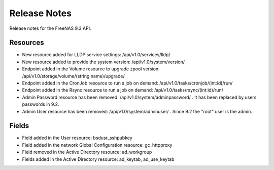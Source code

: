 =============
Release Notes
=============

Release notes for the FreeNAS 9.3 API.


Resources
---------

- New resource added for LLDP service settings: /api/v1.0/services/lldp/
- New resource added to provide the system version: /api/v1.0/system/version/
- Endpoint added in the Volume resource to upgrade zpool version: /api/v1.0/storage/volume/(string:name)/upgrade/
- Endpoint added in the CronJob resource to run a job on demand: /api/v1.0/tasks/cronjob/(int:id)/run/
- Endpoint added in the Rsync resource to run a job on demand: /api/v1.0/tasks/rsync/(int:id)/run/
- Admin Password resource has been removed: /api/v1.0/system/adminpassword/ . It has been replaced by users passwords in 9.2.
- Admin User resource has been removed: /api/v1.0/system/adminuser/ . Since 9.2 the "root" user is the admin.

Fields
------

- Field added in the User resource: bsdusr_sshpubkey
- Field added in the network Global Configuration resource: gc_httpproxy
- Field removed in the Active Directory resource: ad_workgroup
- Fields added in the Active Directory resource: ad_keytab, ad_use_keytab
